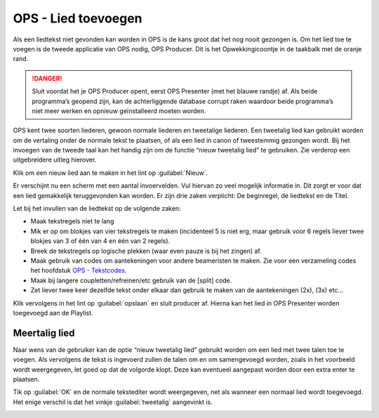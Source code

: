 OPS - Lied toevoegen
====================
Als een liedtekst niet gevonden kan worden in OPS is de kans groot dat het nog nooit gezongen is. Om het lied toe te voegen is de tweede applicatie van OPS nodig, OPS Producer. Dit is het Opwekkingicoontje in de taakbalk met de oranje rand.

.. danger:: Sluit voordat het je OPS Producer opent, eerst OPS Presenter (met het blauwe randje) af. Als beide programma’s geopend zijn, kan de achterliggende database corrupt raken waardoor beide programma’s niet meer werken en opnieuw geïnstalleerd moeten worden.

.. image:: /images/taakbalk-ops-producer.png

OPS kent twee soorten liederen, gewoon normale liederen en tweetalige liederen. Een tweetalig lied kan gebruikt worden om de vertaling onder de normale tekst te plaatsen, of als een lied in canon of tweestemmig gezongen wordt. Bij het invoegen van de tweede taal kan het handig zijn om de functie “nieuw tweetalig lied” te gebruiken. Zie verderop een uitgebreidere uitleg hierover.

Klik om een nieuw lied aan te maken in het lint op :guilabel:`Nieuw`.

.. image:: /images/ops-nieuw-lied.png

Er verschijnt nu een scherm met een aantal invoervelden. Vul hiervan zo veel mogelijk informatie in. Dit zorgt er voor dat een lied gemakkelijk teruggevonden kan worden. Er zijn drie zaken verplicht: De beginregel, de liedtekst en de Titel.

Let bij het invullen van de liedtekst op de volgende zaken:

-	Maak tekstregels niet te lang
-	Mik er op om blokjes van vier tekstregels te maken (incidenteel 5 is niet erg, maar gebruik voor 6 regels liever twee blokjes van 3 of één van 4 en één van 2 regels).
-	Breek de tekstregels op logische plekken (waar even pauze is bij het zingen) af.
-	Maak gebruik van codes om aantekeningen voor andere beameristen te maken. Zie voor een verzameling codes het hoofdstuk `OPS - Tekstcodes </uitgebreid/ops/ops-tekstcodes.html>`_.
-	Maak bij langere coupletten/refreinen/etc gebruik van de [split] code.
-	Zet liever twee keer dezelfde tekst onder elkaar dan gebruik te maken van de aantekeningen (2x), (3x) etc…

.. image:: /images/ops-nieuw-lied-ingevuld.png

Klik vervolgens in het lint op :guilabel:`opslaan` en sluit producer af. Hierna kan het lied in OPS Presenter worden toegevoegd aan de Playlist.

Meertalig lied
--------------
Naar wens van de gebruiker kan de optie “nieuw tweetalig lied” gebruikt worden om een lied met twee talen toe te voegen. Als vervolgens de tekst is ingevoerd zullen de talen om en om samengevoegd worden, zoals in het voorbeeld wordt weergegeven, let goed op dat de volgorde klopt. Deze kan eventueel aangepast worden door een extra enter te plaatsen.

.. image:: /images/ops-nieuw-tweetalig-lied.png

Tik op :guilabel:`OK` en de normale tekstediter wordt weergegeven, net als wanneer een normaal lied wordt toegevoegd. Het enige verschil is dat het vinkje :guilabel:`tweetalig` aangevinkt is.

.. image:: /images/ops-nieuw-tweetalig-lied-ingevuld.png
